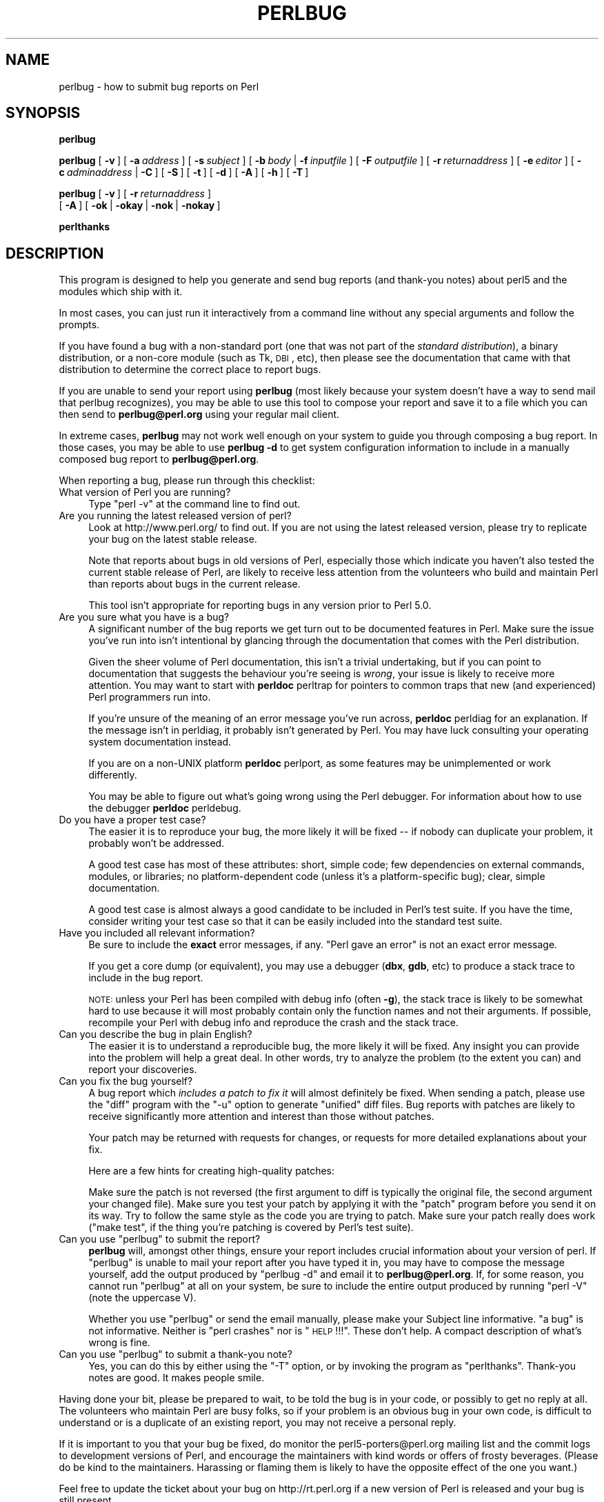 .\" Automatically generated by Pod::Man 2.25 (Pod::Simple 3.20)
.\"
.\" Standard preamble:
.\" ========================================================================
.de Sp \" Vertical space (when we can't use .PP)
.if t .sp .5v
.if n .sp
..
.de Vb \" Begin verbatim text
.ft CW
.nf
.ne \\$1
..
.de Ve \" End verbatim text
.ft R
.fi
..
.\" Set up some character translations and predefined strings.  \*(-- will
.\" give an unbreakable dash, \*(PI will give pi, \*(L" will give a left
.\" double quote, and \*(R" will give a right double quote.  \*(C+ will
.\" give a nicer C++.  Capital omega is used to do unbreakable dashes and
.\" therefore won't be available.  \*(C` and \*(C' expand to `' in nroff,
.\" nothing in troff, for use with C<>.
.tr \(*W-
.ds C+ C\v'-.1v'\h'-1p'\s-2+\h'-1p'+\s0\v'.1v'\h'-1p'
.ie n \{\
.    ds -- \(*W-
.    ds PI pi
.    if (\n(.H=4u)&(1m=24u) .ds -- \(*W\h'-12u'\(*W\h'-12u'-\" diablo 10 pitch
.    if (\n(.H=4u)&(1m=20u) .ds -- \(*W\h'-12u'\(*W\h'-8u'-\"  diablo 12 pitch
.    ds L" ""
.    ds R" ""
.    ds C` ""
.    ds C' ""
'br\}
.el\{\
.    ds -- \|\(em\|
.    ds PI \(*p
.    ds L" ``
.    ds R" ''
'br\}
.\"
.\" Escape single quotes in literal strings from groff's Unicode transform.
.ie \n(.g .ds Aq \(aq
.el       .ds Aq '
.\"
.\" If the F register is turned on, we'll generate index entries on stderr for
.\" titles (.TH), headers (.SH), subsections (.SS), items (.Ip), and index
.\" entries marked with X<> in POD.  Of course, you'll have to process the
.\" output yourself in some meaningful fashion.
.ie \nF \{\
.    de IX
.    tm Index:\\$1\t\\n%\t"\\$2"
..
.    nr % 0
.    rr F
.\}
.el \{\
.    de IX
..
.\}
.\"
.\" Accent mark definitions (@(#)ms.acc 1.5 88/02/08 SMI; from UCB 4.2).
.\" Fear.  Run.  Save yourself.  No user-serviceable parts.
.    \" fudge factors for nroff and troff
.if n \{\
.    ds #H 0
.    ds #V .8m
.    ds #F .3m
.    ds #[ \f1
.    ds #] \fP
.\}
.if t \{\
.    ds #H ((1u-(\\\\n(.fu%2u))*.13m)
.    ds #V .6m
.    ds #F 0
.    ds #[ \&
.    ds #] \&
.\}
.    \" simple accents for nroff and troff
.if n \{\
.    ds ' \&
.    ds ` \&
.    ds ^ \&
.    ds , \&
.    ds ~ ~
.    ds /
.\}
.if t \{\
.    ds ' \\k:\h'-(\\n(.wu*8/10-\*(#H)'\'\h"|\\n:u"
.    ds ` \\k:\h'-(\\n(.wu*8/10-\*(#H)'\`\h'|\\n:u'
.    ds ^ \\k:\h'-(\\n(.wu*10/11-\*(#H)'^\h'|\\n:u'
.    ds , \\k:\h'-(\\n(.wu*8/10)',\h'|\\n:u'
.    ds ~ \\k:\h'-(\\n(.wu-\*(#H-.1m)'~\h'|\\n:u'
.    ds / \\k:\h'-(\\n(.wu*8/10-\*(#H)'\z\(sl\h'|\\n:u'
.\}
.    \" troff and (daisy-wheel) nroff accents
.ds : \\k:\h'-(\\n(.wu*8/10-\*(#H+.1m+\*(#F)'\v'-\*(#V'\z.\h'.2m+\*(#F'.\h'|\\n:u'\v'\*(#V'
.ds 8 \h'\*(#H'\(*b\h'-\*(#H'
.ds o \\k:\h'-(\\n(.wu+\w'\(de'u-\*(#H)/2u'\v'-.3n'\*(#[\z\(de\v'.3n'\h'|\\n:u'\*(#]
.ds d- \h'\*(#H'\(pd\h'-\w'~'u'\v'-.25m'\f2\(hy\fP\v'.25m'\h'-\*(#H'
.ds D- D\\k:\h'-\w'D'u'\v'-.11m'\z\(hy\v'.11m'\h'|\\n:u'
.ds th \*(#[\v'.3m'\s+1I\s-1\v'-.3m'\h'-(\w'I'u*2/3)'\s-1o\s+1\*(#]
.ds Th \*(#[\s+2I\s-2\h'-\w'I'u*3/5'\v'-.3m'o\v'.3m'\*(#]
.ds ae a\h'-(\w'a'u*4/10)'e
.ds Ae A\h'-(\w'A'u*4/10)'E
.    \" corrections for vroff
.if v .ds ~ \\k:\h'-(\\n(.wu*9/10-\*(#H)'\s-2\u~\d\s+2\h'|\\n:u'
.if v .ds ^ \\k:\h'-(\\n(.wu*10/11-\*(#H)'\v'-.4m'^\v'.4m'\h'|\\n:u'
.    \" for low resolution devices (crt and lpr)
.if \n(.H>23 .if \n(.V>19 \
\{\
.    ds : e
.    ds 8 ss
.    ds o a
.    ds d- d\h'-1'\(ga
.    ds D- D\h'-1'\(hy
.    ds th \o'bp'
.    ds Th \o'LP'
.    ds ae ae
.    ds Ae AE
.\}
.rm #[ #] #H #V #F C
.\" ========================================================================
.\"
.IX Title "PERLBUG 1"
.TH PERLBUG 1 "2017-02-06" "perl v5.16.3" "Perl Programmers Reference Guide"
.\" For nroff, turn off justification.  Always turn off hyphenation; it makes
.\" way too many mistakes in technical documents.
.if n .ad l
.nh
.SH "NAME"
perlbug \- how to submit bug reports on Perl
.SH "SYNOPSIS"
.IX Header "SYNOPSIS"
\&\fBperlbug\fR
.PP
\&\fBperlbug\fR [\ \fB\-v\fR\ ] [\ \fB\-a\fR\ \fIaddress\fR\ ] [\ \fB\-s\fR\ \fIsubject\fR\ ]
[\ \fB\-b\fR\ \fIbody\fR\ |\ \fB\-f\fR\ \fIinputfile\fR\ ] [\ \fB\-F\fR\ \fIoutputfile\fR\ ]
[\ \fB\-r\fR\ \fIreturnaddress\fR\ ]
[\ \fB\-e\fR\ \fIeditor\fR\ ] [\ \fB\-c\fR\ \fIadminaddress\fR\ |\ \fB\-C\fR\ ]
[\ \fB\-S\fR\ ] [\ \fB\-t\fR\ ]  [\ \fB\-d\fR\ ]  [\ \fB\-A\fR\ ]  [\ \fB\-h\fR\ ] [\ \fB\-T\fR\ ]
.PP
\&\fBperlbug\fR [\ \fB\-v\fR\ ] [\ \fB\-r\fR\ \fIreturnaddress\fR\ ]
 [\ \fB\-A\fR\ ] [\ \fB\-ok\fR\ |\ \fB\-okay\fR\ |\ \fB\-nok\fR\ |\ \fB\-nokay\fR\ ]
.PP
\&\fBperlthanks\fR
.SH "DESCRIPTION"
.IX Header "DESCRIPTION"
This program is designed to help you generate and send bug reports
(and thank-you notes) about perl5 and the modules which ship with it.
.PP
In most cases, you can just run it interactively from a command
line without any special arguments and follow the prompts.
.PP
If you have found a bug with a non-standard port (one that was not
part of the \fIstandard distribution\fR), a binary distribution, or a
non-core module (such as Tk, \s-1DBI\s0, etc), then please see the
documentation that came with that distribution to determine the
correct place to report bugs.
.PP
If you are unable to send your report using \fBperlbug\fR (most likely
because your system doesn't have a way to send mail that perlbug
recognizes), you may be able to use this tool to compose your report
and save it to a file which you can then send to \fBperlbug@perl.org\fR
using your regular mail client.
.PP
In extreme cases, \fBperlbug\fR may not work well enough on your system
to guide you through composing a bug report. In those cases, you
may be able to use \fBperlbug \-d\fR to get system configuration
information to include in a manually composed bug report to
\&\fBperlbug@perl.org\fR.
.PP
When reporting a bug, please run through this checklist:
.IP "What version of Perl you are running?" 4
.IX Item "What version of Perl you are running?"
Type \f(CW\*(C`perl \-v\*(C'\fR at the command line to find out.
.IP "Are you running the latest released version of perl?" 4
.IX Item "Are you running the latest released version of perl?"
Look at http://www.perl.org/ to find out.  If you are not using the
latest released version, please try to replicate your bug on the
latest stable release.
.Sp
Note that reports about bugs in old versions of Perl, especially
those which indicate you haven't also tested the current stable
release of Perl, are likely to receive less attention from the
volunteers who build and maintain Perl than reports about bugs in
the current release.
.Sp
This tool isn't appropriate for reporting bugs in any version
prior to Perl 5.0.
.IP "Are you sure what you have is a bug?" 4
.IX Item "Are you sure what you have is a bug?"
A significant number of the bug reports we get turn out to be
documented features in Perl.  Make sure the issue you've run into
isn't intentional by glancing through the documentation that comes
with the Perl distribution.
.Sp
Given the sheer volume of Perl documentation, this isn't a trivial
undertaking, but if you can point to documentation that suggests
the behaviour you're seeing is \fIwrong\fR, your issue is likely to
receive more attention. You may want to start with \fBperldoc\fR
perltrap for pointers to common traps that new (and experienced)
Perl programmers run into.
.Sp
If you're unsure of the meaning of an error message you've run
across, \fBperldoc\fR perldiag for an explanation.  If the message
isn't in perldiag, it probably isn't generated by Perl.  You may
have luck consulting your operating system documentation instead.
.Sp
If you are on a non-UNIX platform \fBperldoc\fR perlport, as some
features may be unimplemented or work differently.
.Sp
You may be able to figure out what's going wrong using the Perl
debugger.  For information about how to use the debugger \fBperldoc\fR
perldebug.
.IP "Do you have a proper test case?" 4
.IX Item "Do you have a proper test case?"
The easier it is to reproduce your bug, the more likely it will be
fixed \*(-- if nobody can duplicate your problem, it probably won't be 
addressed.
.Sp
A good test case has most of these attributes: short, simple code;
few dependencies on external commands, modules, or libraries; no
platform-dependent code (unless it's a platform-specific bug);
clear, simple documentation.
.Sp
A good test case is almost always a good candidate to be included in
Perl's test suite.  If you have the time, consider writing your test case so
that it can be easily included into the standard test suite.
.IP "Have you included all relevant information?" 4
.IX Item "Have you included all relevant information?"
Be sure to include the \fBexact\fR error messages, if any.
\&\*(L"Perl gave an error\*(R" is not an exact error message.
.Sp
If you get a core dump (or equivalent), you may use a debugger
(\fBdbx\fR, \fBgdb\fR, etc) to produce a stack trace to include in the bug
report.
.Sp
\&\s-1NOTE:\s0 unless your Perl has been compiled with debug info
(often \fB\-g\fR), the stack trace is likely to be somewhat hard to use
because it will most probably contain only the function names and not
their arguments.  If possible, recompile your Perl with debug info and
reproduce the crash and the stack trace.
.IP "Can you describe the bug in plain English?" 4
.IX Item "Can you describe the bug in plain English?"
The easier it is to understand a reproducible bug, the more likely
it will be fixed.  Any insight you can provide into the problem
will help a great deal.  In other words, try to analyze the problem
(to the extent you can) and report your discoveries.
.IP "Can you fix the bug yourself?" 4
.IX Item "Can you fix the bug yourself?"
A bug report which \fIincludes a patch to fix it\fR will almost
definitely be fixed.  When sending a patch, please use the \f(CW\*(C`diff\*(C'\fR
program with the \f(CW\*(C`\-u\*(C'\fR option to generate \*(L"unified\*(R" diff files.
Bug reports with patches are likely to receive significantly more
attention and interest than those without patches.
.Sp
Your patch may be returned with requests for changes, or requests for more
detailed explanations about your fix.
.Sp
Here are a few hints for creating high-quality patches:
.Sp
Make sure the patch is not reversed (the first argument to diff is
typically the original file, the second argument your changed file).
Make sure you test your patch by applying it with the \f(CW\*(C`patch\*(C'\fR
program before you send it on its way.  Try to follow the same style
as the code you are trying to patch.  Make sure your patch really
does work (\f(CW\*(C`make test\*(C'\fR, if the thing you're patching is covered
by Perl's test suite).
.ie n .IP "Can you use ""perlbug"" to submit the report?" 4
.el .IP "Can you use \f(CWperlbug\fR to submit the report?" 4
.IX Item "Can you use perlbug to submit the report?"
\&\fBperlbug\fR will, amongst other things, ensure your report includes
crucial information about your version of perl.  If \f(CW\*(C`perlbug\*(C'\fR is
unable to mail your report after you have typed it in, you may have
to compose the message yourself, add the output produced by \f(CW\*(C`perlbug
\&\-d\*(C'\fR and email it to \fBperlbug@perl.org\fR.  If, for some reason, you
cannot run \f(CW\*(C`perlbug\*(C'\fR at all on your system, be sure to include the
entire output produced by running \f(CW\*(C`perl \-V\*(C'\fR (note the uppercase V).
.Sp
Whether you use \f(CW\*(C`perlbug\*(C'\fR or send the email manually, please make
your Subject line informative.  \*(L"a bug\*(R" is not informative.  Neither
is \*(L"perl crashes\*(R" nor is \*(L"\s-1HELP\s0!!!\*(R".  These don't help.  A compact
description of what's wrong is fine.
.ie n .IP "Can you use ""perlbug"" to submit a thank-you note?" 4
.el .IP "Can you use \f(CWperlbug\fR to submit a thank-you note?" 4
.IX Item "Can you use perlbug to submit a thank-you note?"
Yes, you can do this by either using the \f(CW\*(C`\-T\*(C'\fR option, or by invoking
the program as \f(CW\*(C`perlthanks\*(C'\fR. Thank-you notes are good. It makes people
smile.
.PP
Having done your bit, please be prepared to wait, to be told the
bug is in your code, or possibly to get no reply at all.  The
volunteers who maintain Perl are busy folks, so if your problem is
an obvious bug in your own code, is difficult to understand or is
a duplicate of an existing report, you may not receive a personal
reply.
.PP
If it is important to you that your bug be fixed, do monitor the
perl5\-porters@perl.org mailing list and the commit logs to development
versions of Perl, and encourage the maintainers with kind words or
offers of frosty beverages.  (Please do be kind to the maintainers.
Harassing or flaming them is likely to have the opposite effect of
the one you want.)
.PP
Feel free to update the ticket about your bug on http://rt.perl.org
if a new version of Perl is released and your bug is still present.
.SH "OPTIONS"
.IX Header "OPTIONS"
.IP "\fB\-a\fR" 8
.IX Item "-a"
Address to send the report to.  Defaults to \fBperlbug@perl.org\fR.
.IP "\fB\-A\fR" 8
.IX Item "-A"
Don't send a bug received acknowledgement to the reply address.
Generally it is only a sensible to use this option if you are a
perl maintainer actively watching perl porters for your message to
arrive.
.IP "\fB\-b\fR" 8
.IX Item "-b"
Body of the report.  If not included on the command line, or
in a file with \fB\-f\fR, you will get a chance to edit the message.
.IP "\fB\-C\fR" 8
.IX Item "-C"
Don't send copy to administrator.
.IP "\fB\-c\fR" 8
.IX Item "-c"
Address to send copy of report to.  Defaults to the address of the
local perl administrator (recorded when perl was built).
.IP "\fB\-d\fR" 8
.IX Item "-d"
Data mode (the default if you redirect or pipe output).  This prints out
your configuration data, without mailing anything.  You can use this
with \fB\-v\fR to get more complete data.
.IP "\fB\-e\fR" 8
.IX Item "-e"
Editor to use.
.IP "\fB\-f\fR" 8
.IX Item "-f"
File containing the body of the report.  Use this to quickly send a
prepared message.
.IP "\fB\-F\fR" 8
.IX Item "-F"
File to output the results to instead of sending as an email. Useful
particularly when running perlbug on a machine with no direct internet
connection.
.IP "\fB\-h\fR" 8
.IX Item "-h"
Prints a brief summary of the options.
.IP "\fB\-ok\fR" 8
.IX Item "-ok"
Report successful build on this system to perl porters. Forces \fB\-S\fR
and \fB\-C\fR. Forces and supplies values for \fB\-s\fR and \fB\-b\fR. Only
prompts for a return address if it cannot guess it (for use with
\&\fBmake\fR). Honors return address specified with \fB\-r\fR.  You can use this
with \fB\-v\fR to get more complete data.   Only makes a report if this
system is less than 60 days old.
.IP "\fB\-okay\fR" 8
.IX Item "-okay"
As \fB\-ok\fR except it will report on older systems.
.IP "\fB\-nok\fR" 8
.IX Item "-nok"
Report unsuccessful build on this system.  Forces \fB\-C\fR.  Forces and
supplies a value for \fB\-s\fR, then requires you to edit the report
and say what went wrong.  Alternatively, a prepared report may be
supplied using \fB\-f\fR.  Only prompts for a return address if it
cannot guess it (for use with \fBmake\fR). Honors return address
specified with \fB\-r\fR.  You can use this with \fB\-v\fR to get more
complete data.  Only makes a report if this system is less than 60
days old.
.IP "\fB\-nokay\fR" 8
.IX Item "-nokay"
As \fB\-nok\fR except it will report on older systems.
.IP "\fB\-r\fR" 8
.IX Item "-r"
Your return address.  The program will ask you to confirm its default
if you don't use this option.
.IP "\fB\-S\fR" 8
.IX Item "-S"
Send without asking for confirmation.
.IP "\fB\-s\fR" 8
.IX Item "-s"
Subject to include with the message.  You will be prompted if you don't
supply one on the command line.
.IP "\fB\-t\fR" 8
.IX Item "-t"
Test mode.  The target address defaults to \fBperlbug\-test@perl.org\fR.
.IP "\fB\-T\fR" 8
.IX Item "-T"
Send a thank-you note instead of a bug report.
.IP "\fB\-v\fR" 8
.IX Item "-v"
Include verbose configuration data in the report.
.SH "AUTHORS"
.IX Header "AUTHORS"
Kenneth Albanowski (<kjahds@kjahds.com>), subsequently
\&\fIdoc\fRtored by Gurusamy Sarathy (<gsar@activestate.com>),
Tom Christiansen (<tchrist@perl.com>), Nathan Torkington
(<gnat@frii.com>), Charles F. Randall (<cfr@pobox.com>),
Mike Guy (<mjtg@cam.a.uk>), Dominic Dunlop
(<domo@computer.org>), Hugo van der Sanden (<hv@crypt.org<gt>),
Jarkko Hietaniemi (<jhi@iki.fi>), Chris Nandor
(<pudge@pobox.com>), Jon Orwant (<orwant@media.mit.edu>,
Richard Foley (<richard.foley@rfi.net>), and Jesse Vincent
(<jesse@bestpractical.com<gt>).
.SH "SEE ALSO"
.IX Header "SEE ALSO"
\&\fIperl\fR\|(1), \fIperldebug\fR\|(1), \fIperldiag\fR\|(1), \fIperlport\fR\|(1), \fIperltrap\fR\|(1),
\&\fIdiff\fR\|(1), \fIpatch\fR\|(1), \fIdbx\fR\|(1), \fIgdb\fR\|(1)
.SH "BUGS"
.IX Header "BUGS"
None known (guess what must have been used to report them?)
